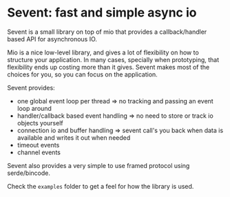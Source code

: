 * Sevent: fast and simple async io
Sevent is a small library on top of mio that provides a callback/handler based API for asynchronous IO.

Mio is a nice low-level library, and gives a lot of flexibility on how to structure your application.
In many cases, specially when prototyping, that flexibility ends up costing more than it gives.
Sevent makes most of the choices for you, so you can focus on the application.

Sevent provides:
- one global event loop per thread => no tracking and passing an event loop around
- handler/callback based event handling => no need to store or track io objects yourself
- connection io and buffer handling => sevent call's you back when data is available and writes it out when needed
- timeout events
- channel events

Sevent also provides a very simple to use framed protocol using serde/bincode.

Check the =examples= folder to get a feel for how the library is used.
